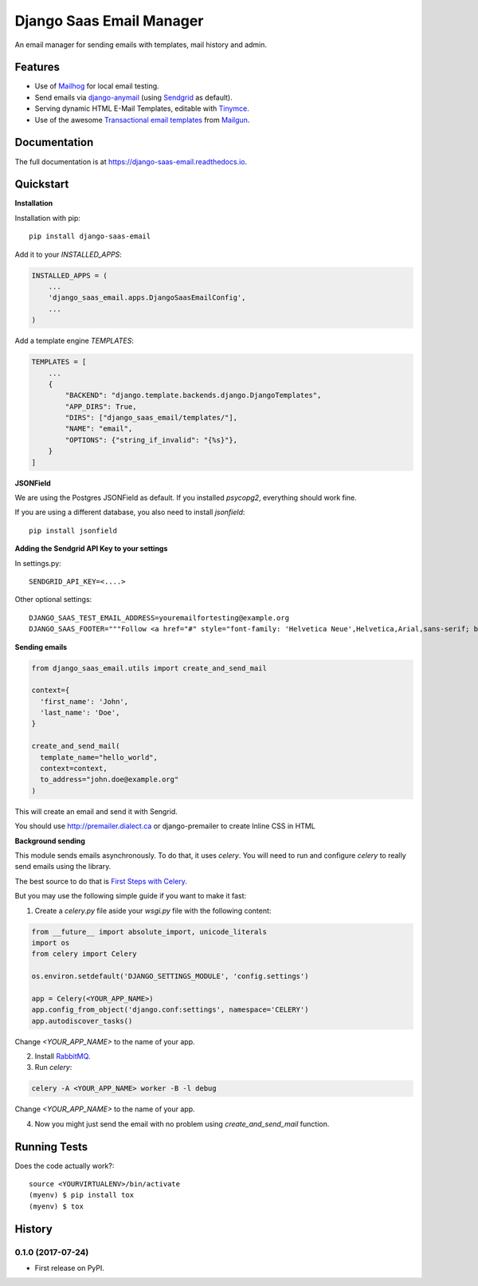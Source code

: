=============================
Django Saas Email Manager
=============================

.. image:: https://badge.fury.io/py/django-saas-email.svg
    :target: https://badge.fury.io/py/django-saas-email

.. image:: https://travis-ci.org/unicorn-supplies/django-saas-email.svg?branch=master
    :target: https://travis-ci.org/unicorn-supplies/django-saas-email

.. image:: https://codecov.io/gh/unicorn-supplies/django-saas-email/branch/master/graph/badge.svg
    :target: https://codecov.io/gh/unicorn-supplies/django-saas-email

An email manager for sending emails with templates, mail history and admin.

Features
--------

* Use of `Mailhog <https://github.com/mailhog/MailHog/>`_ for local email testing.
* Send emails via `django-anymail <https://github.com/anymail/django-anymail>`_ (using `Sendgrid <https://sendgrid.com>`__ as default).
* Serving dynamic HTML E-Mail Templates, editable with `Tinymce <https://github.com/aljosa/django-tinymce>`_.
* Use of the awesome `Transactional email templates <https://github.com/mailgun/transactional-email-templates>`_ from `Mailgun <https://www.mailgun.com>`_.


Documentation
-------------

The full documentation is at https://django-saas-email.readthedocs.io.

Quickstart
----------

**Installation**

Installation with pip::

    pip install django-saas-email


Add it to your `INSTALLED_APPS`:

.. code-block:: python

    INSTALLED_APPS = (
        ...
        'django_saas_email.apps.DjangoSaasEmailConfig',
        ...
    )


Add a template engine `TEMPLATES`:

.. code-block:: python

   TEMPLATES = [
       ...
       {
           "BACKEND": "django.template.backends.django.DjangoTemplates",
           "APP_DIRS": True,
           "DIRS": ["django_saas_email/templates/"],
           "NAME": "email",
           "OPTIONS": {"string_if_invalid": "{%s}"},
       }
   ]



**JSONField**

We are using the Postgres JSONField as default. If you installed `psycopg2`, everything should work fine.

If you are using a different database, you also need to install `jsonfield`::

    pip install jsonfield


**Adding the Sendgrid API Key to your settings**

In settings.py::

    SENDGRID_API_KEY=<....>

Other optional settings::

    DJANGO_SAAS_TEST_EMAIL_ADDRESS=youremailfortesting@example.org
    DJANGO_SAAS_FOOTER="""Follow <a href="#" style="font-family: 'Helvetica Neue',Helvetica,Arial,sans-serif; box-sizing: border-box; font-size: 12px; color: #999; text-decoration: underline; margin: 0;">@yourcompany</a> on Twitter"""


**Sending emails**

.. code-block:: python

   from django_saas_email.utils import create_and_send_mail

   context={
     'first_name': 'John',
     'last_name': 'Doe',
   }

   create_and_send_mail(
     template_name="hello_world",
     context=context,
     to_address="john.doe@example.org"
   )

This will create an email and send it with Sengrid.

You should use http://premailer.dialect.ca or django-premailer to create Inline CSS in HTML


**Background sending**

This module sends emails asynchronously. To do that, it uses `celery`.
You will need to run and configure `celery` to really send emails using the
library.

The best source to do that is `First Steps with Celery <http://docs.celeryproject.org/en/latest/getting-started/first-steps-with-celery.html>`_.

But you may use the following simple guide if you want to make it fast:


1. Create a `celery.py` file aside your `wsgi.py` file with the following content:

.. code-block:: python

   from __future__ import absolute_import, unicode_literals
   import os
   from celery import Celery

   os.environ.setdefault('DJANGO_SETTINGS_MODULE', 'config.settings')

   app = Celery(<YOUR_APP_NAME>)
   app.config_from_object('django.conf:settings', namespace='CELERY')
   app.autodiscover_tasks()

Change `<YOUR_APP_NAME>` to the name of your app.


2. Install `RabbitMQ <https://www.rabbitmq.com/download.html>`_.

3. Run `celery`:

.. code-block:: bash

   celery -A <YOUR_APP_NAME> worker -B -l debug

Change `<YOUR_APP_NAME>` to the name of your app.

4. Now you might just send the email with no problem using `create_and_send_mail` function.


Running Tests
-------------

Does the code actually work?::

    source <YOURVIRTUALENV>/bin/activate
    (myenv) $ pip install tox
    (myenv) $ tox





History
-------

0.1.0 (2017-07-24)
++++++++++++++++++

* First release on PyPI.


